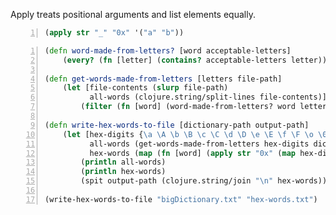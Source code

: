 Apply treats positional arguments and list elements equally.

#+BEGIN_SRC clojure -n :i clj :async :results verbatim code
  (apply str "_" "0x" '("a" "b"))
#+END_SRC

#+BEGIN_SRC clojure -n :i clj :async :results verbatim code
  (defn word-made-from-letters? [word acceptable-letters]
      (every? (fn [letter] (contains? acceptable-letters letter)) word))

  (defn get-words-made-from-letters [letters file-path]
      (let [file-contents (slurp file-path)
            all-words (clojure.string/split-lines file-contents)]
          (filter (fn [word] (word-made-from-letters? word letters)) all-words)))

  (defn write-hex-words-to-file [dictionary-path output-path]
      (let [hex-digits {\a \A \b \B \c \C \d \D \e \E \f \F \o \0 \s \5}
            all-words (get-words-made-from-letters hex-digits dictionary-path)
            hex-words (map (fn [word] (apply str "0x" (map hex-digits word))) all-words)]
          (println all-words)
          (println hex-words)
          (spit output-path (clojure.string/join "\n" hex-words))))

  (write-hex-words-to-file "bigDictionary.txt" "hex-words.txt")
#+END_SRC